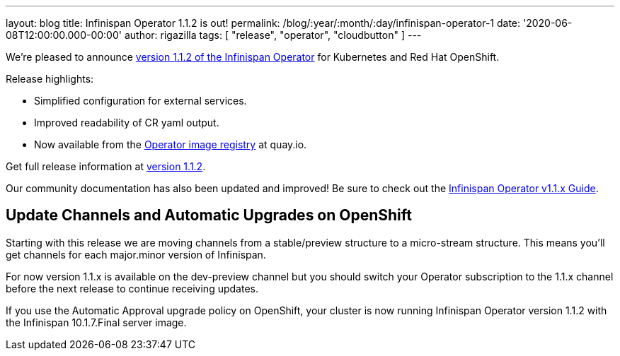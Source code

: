 ---
layout: blog
title: Infinispan Operator 1.1.2 is out!
permalink: /blog/:year/:month/:day/infinispan-operator-1
date: '2020-06-08T12:00:00.000-00:00'
author: rigazilla
tags: [ "release", "operator", "cloudbutton" ]
---

We're pleased to announce
https://operatorhub.io/operator/infinispan[version 1.1.2 of the Infinispan Operator]
for Kubernetes and Red Hat OpenShift.

Release highlights:

- Simplified configuration for external services.
- Improved readability of CR yaml output.
- Now available from the https://quay.io/repository/infinispan/operator?tag=latest&tab=tags[Operator image registry] at quay.io.

Get full release information at https://github.com/infinispan/infinispan-operator/milestone/10?closed=1[version 1.1.2].

Our community documentation has also been updated and improved! Be sure to check out the
https://infinispan.org/infinispan-operator/1.1.x/operator.html[Infinispan Operator v1.1.x Guide].

== Update Channels and Automatic Upgrades on OpenShift
Starting with this release we are moving channels from a stable/preview structure to a micro-stream structure. This means 
you'll get channels for each major.minor version of Infinispan.

For now version 1.1.x is available on the dev-preview channel but you should switch your Operator subscription to 
the 1.1.x channel before the next release to continue receiving updates.

If you use the Automatic Approval upgrade policy on OpenShift, your cluster is now running Infinispan Operator version 1.1.2 
with the Infinispan 10.1.7.Final server image.

